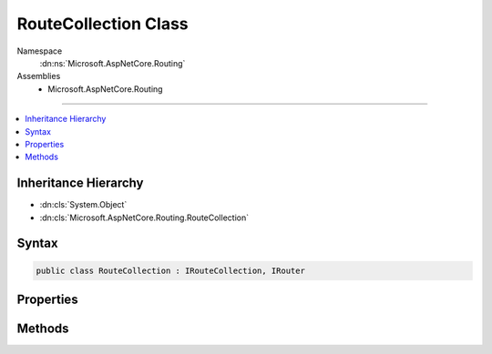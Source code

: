 

RouteCollection Class
=====================





Namespace
    :dn:ns:`Microsoft.AspNetCore.Routing`
Assemblies
    * Microsoft.AspNetCore.Routing

----

.. contents::
   :local:



Inheritance Hierarchy
---------------------


* :dn:cls:`System.Object`
* :dn:cls:`Microsoft.AspNetCore.Routing.RouteCollection`








Syntax
------

.. code-block:: csharp

    public class RouteCollection : IRouteCollection, IRouter








.. dn:class:: Microsoft.AspNetCore.Routing.RouteCollection
    :hidden:

.. dn:class:: Microsoft.AspNetCore.Routing.RouteCollection

Properties
----------

.. dn:class:: Microsoft.AspNetCore.Routing.RouteCollection
    :noindex:
    :hidden:

    
    .. dn:property:: Microsoft.AspNetCore.Routing.RouteCollection.Count
    
        
        :rtype: System.Int32
    
        
        .. code-block:: csharp
    
            public int Count
            {
                get;
            }
    
    .. dn:property:: Microsoft.AspNetCore.Routing.RouteCollection.Item[System.Int32]
    
        
    
        
        :type index: System.Int32
        :rtype: Microsoft.AspNetCore.Routing.IRouter
    
        
        .. code-block:: csharp
    
            public IRouter this[int index]
            {
                get;
            }
    

Methods
-------

.. dn:class:: Microsoft.AspNetCore.Routing.RouteCollection
    :noindex:
    :hidden:

    
    .. dn:method:: Microsoft.AspNetCore.Routing.RouteCollection.Add(Microsoft.AspNetCore.Routing.IRouter)
    
        
    
        
        :type router: Microsoft.AspNetCore.Routing.IRouter
    
        
        .. code-block:: csharp
    
            public void Add(IRouter router)
    
    .. dn:method:: Microsoft.AspNetCore.Routing.RouteCollection.GetVirtualPath(Microsoft.AspNetCore.Routing.VirtualPathContext)
    
        
    
        
        :type context: Microsoft.AspNetCore.Routing.VirtualPathContext
        :rtype: Microsoft.AspNetCore.Routing.VirtualPathData
    
        
        .. code-block:: csharp
    
            public virtual VirtualPathData GetVirtualPath(VirtualPathContext context)
    
    .. dn:method:: Microsoft.AspNetCore.Routing.RouteCollection.RouteAsync(Microsoft.AspNetCore.Routing.RouteContext)
    
        
    
        
        :type context: Microsoft.AspNetCore.Routing.RouteContext
        :rtype: System.Threading.Tasks.Task
    
        
        .. code-block:: csharp
    
            public virtual Task RouteAsync(RouteContext context)
    

